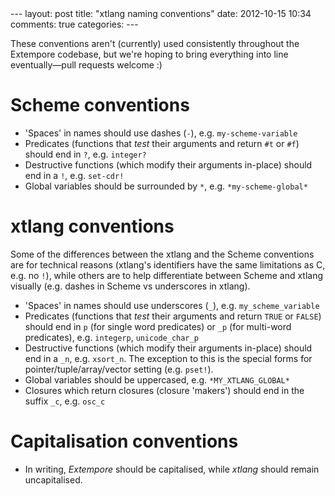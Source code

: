 #+begin_html
---
layout: post
title: "xtlang naming conventions"
date: 2012-10-15 10:34
comments: true
categories:
---
#+end_html

These conventions aren't (currently) used consistently throughout the
Extempore codebase, but we're hoping to bring everything into line
eventually---pull requests welcome :)

* Scheme conventions

- 'Spaces' in names should use dashes (=-=), e.g. =my-scheme-variable=
- Predicates (functions that /test/ their arguments and return =#t= or
  =#f=) should end in =?=, e.g. =integer?=
- Destructive functions (which modify their arguments in-place) should
  end in a =!=, e.g. =set-cdr!=
- Global variables should be surrounded by =*=, e.g.
  =*my-scheme-global*=

* xtlang conventions

Some of the differences between the xtlang and the Scheme conventions
are for technical reasons (xtlang's identifiers have the same
limitations as C, e.g. no =!=), while others are to help differentiate
between Scheme and xtlang visually (e.g. dashes in Scheme vs
underscores in xtlang).

- 'Spaces' in names should use underscores (=_=), e.g. =my_scheme_variable=
- Predicates (functions that /test/ their arguments and return =TRUE= or
  =FALSE=) should end in =p= (for single word predicates) or =_p= (for
  multi-word predicates), e.g. =integerp=, =unicode_char_p=
- Destructive functions (which modify their arguments in-place) should
  end in a =_n=, e.g. =xsort_n=.  The exception to this is the special
  forms for pointer/tuple/array/vector setting (e.g. =pset!=).
- Global variables should be uppercased, e.g.
  =*MY_XTLANG_GLOBAL*=
- Closures which return closures (closure 'makers') should end in the
  suffix =_c=, e.g. =osc_c=

* Capitalisation conventions

- In writing, /Extempore/ should be capitalised, while /xtlang/ should
  remain uncapitalised.
